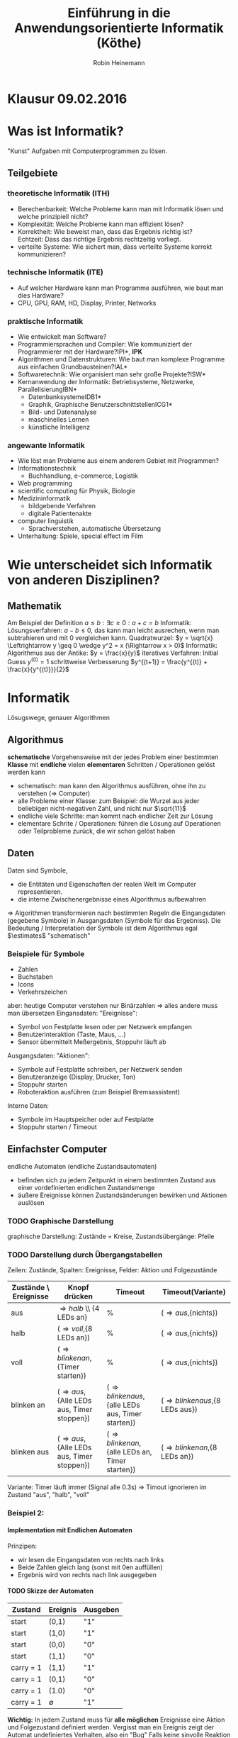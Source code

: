 #+AUTHOR: Robin Heinemann
#+TITLE: Einführung in die Anwendungsorientierte Informatik (Köthe)
#+OPTIONS: H:6
#+LATEX_CLASS: koma-article
#+LATEX_CLASS_OPTIONS: [a4paper]
#+LATEX_HEADER: \usepackage{siunitx}%
#+LATEX_HEADER: \usepackage{fontspec}%
#+LATEX_HEADER: \sisetup{load-configurations = abbrevations}%
#+LATEX_HEADER: \newcommand{\estimates}{\overset{\scriptscriptstyle\wedge}{=}}%
#+LATEX_HEADER: \usepackage{mathtools}%
#+LATEX_HEADER: \DeclarePairedDelimiter\abs{\lvert}{\rvert}%
#+LATEX_HEADER: \DeclarePairedDelimiter\norm{\lVert}{\rVert}%
#+LATEX_HEADER: \DeclareMathOperator{\Exists}{\exists}%
#+LATEX_HEADER: \DeclareMathOperator{\Forall}{\forall}%
#+LATEX_HEADER: \def\colvec#1{\left(\vcenter{\halign{\hfil$##$\hfil\cr \colvecA#1;;}}\right)}
#+LATEX_HEADER: \def\colvecA#1;{\if;#1;\else #1\cr \expandafter \colvecA \fi}
#+LATEX_HEADER: \usepackage{minted}
#+LATEX_HEADER: \usepackage{makecell}
# #+LATEX_HEADER: \usemintedstyle{tango}
#+LATEX_HEADER: \usemintedstyle{perldoc}
#+LATEX_HEADER: \usepackage{tikz}
#+LATEX_HEADER: \usetikzlibrary{arrows,automata}
#+LATEX_HEADER: \usepackage{tikz-qtree}
#+LATEX_HEADER: \usepackage{enumitem}
#+LATEX_HEADER: \setlistdepth{20}
#+LATEX_HEADER: \renewlist{itemize}{itemize}{20}
#+LATEX_HEADER: \setlist[itemize]{label=$\cdot$}

# #+BEGIN_SRC cpp
# for(int i = 0; i < 5) {
#    std::cout << i << std::endl;
# }
# #+END_SRC

* Klausur 09.02.2016

* Was ist Informatik?
  "Kunst" Aufgaben mit Computerprogrammen zu lösen.
** Teilgebiete
*** theoretische Informatik (*ITH*)
    - Berechenbarkeit: Welche Probleme kann man mit Informatik lösen und welche prinzipiell nicht?
    - Komplexität: Welche Probleme kann man effizient lösen?
    - Korrektheit: Wie beweist man, dass das Ergebnis richtig ist? \\
      Echtzeit: Dass das richtige Ergebnis rechtzeitig vorliegt.
    - verteilte Systeme: Wie sichert man, dass verteilte Systeme korrekt kommunizieren?
*** technische Informatik (*ITE*)
	- Auf welcher Hardware kann man Programme ausführen, wie baut man dies Hardware?
	- CPU, GPU, RAM, HD, Display, Printer, Networks
*** praktische Informatik
	- Wie entwickelt man Software?
	- Programmiersprachen und Compiler: Wie kommuniziert der Programmierer mit der Hardware?\hfill *IPI*, *IPK*
	- Algorithmen und Datenstrukturen: Wie baut man komplexe Programme aus einfachen Grundbausteinen?\hfill *IAL*
	- Softwaretechnik: Wie organisiert man sehr große Projekte?\hfill *ISW*
	- Kernanwendung der Informatik: Betriebsysteme, Netzwerke, Parallelisierung\hfill *IBN*
	  - Datenbanksysteme\hfill *IDB1*
	  - Graphik, Graphische Benutzerschnittstellen\hfill *ICG1*
	  - Bild- und Datenanalyse
	  - maschinelles Lernen
	  - künstliche Intelligenz
*** angewante Informatik
	- Wie löst man Probleme aus einem anderem Gebiet mit Programmen?
	- Informationstechnik
	  - Buchhandlung, e-commerce, Logistik
	- Web programming
	- scientific computing für Physik, Biologie
	- Medizininformatik
	  - bildgebende Verfahren
	  - digitale Patientenakte
	- computer linguistik
	  - Sprachverstehen, automatische Übersetzung
	- Unterhaltung: Spiele, special effect im Film
* Wie unterscheidet sich Informatik von anderen Disziplinen?
** Mathematik
   Am Beispiel der Definition $a \leq b: \exists c \geq 0: a + c = b$
   Informatik: Lösungsverfahren: $a - b \leq 0$, das kann man leicht ausrechen, wenn man subtrahieren und mit $0$ vergleichen kann.
   Quadratwurzel: $y = \sqrt{x} \Leftrightarrow y \geq 0 \wedge y^2 = x (\Rightarrow x > 0)$
   Informatik: Algorithmus aus der Antike: $y = \frac{x}{y}$
   iteratives Verfahren: Initial Guess $y^{(0)} = 1$
   schrittweise Verbesserung $y^{(t+1)} = \frac{y^{(t)} + \frac{x}{y^{(t)}}}{2}$
* Informatik
  Lösugswege, genauer Algorithmen
** Algorithmus
   *schematische* Vorgehensweise mit der jedes Problem einer bestimmten *Klasse* mit *endliche* vielen *elementaren* Schritten / Operationen gelöst werden kann
   - schematisch: man kann den Algorithmus ausführen, ohne ihn zu verstehen ($\Rightarrow$ Computer)
   - alle Probleme einer Klasse: zum Beispiel: die Wurzel aus jeder beliebigen nicht-negativen Zahl, und nicht nur $\sqrt{11}$
   - endliche viele Schritte: man kommt nach endlicher Zeit zur Lösung
   - elementare Schrite / Operationen: führen die Lösung auf Operationen oder Teilprobleme zurück, die wir schon gelöst haben
** Daten
   Daten sind Symbole,
   - die Entitäten und Eigenschaften der realen Welt im Computer representieren.
   - die interne Zwischenergebnisse eines Algorithmus aufbewahren
   $\Rightarrow$ Algorithmen transformieren nach bestimmten Regeln die Eingangsdaten (gegebene Symbole) in Ausgangsdaten (Symbole für das Ergebniss).
   Die Bedeutung / Interpretation der Symbole ist dem Algorithmus egal $\estimates$ "schematisch"
*** Beispiele für Symbole
	- Zahlen
	- Buchstaben
	- Icons
	- Verkehrszeichen
    aber: heutige Computer verstehen nur Binärzahlen $\Rightarrow$ alles andere muss man übersetzen
	Eingansdaten: "Ereignisse":
	- Symbol von Festplatte lesen oder per Netzwerk empfangen
	- Benutzerinteraktion (Taste, Maus, ...)
	- Sensor übermittelt Meßergebnis, Stoppuhr läuft ab
    Ausgangsdaten: "Aktionen":
	- Symbole auf Festplatte schreiben, per Netzwerk senden
	- Benutzeranzeige (Display, Drucker, Ton)
	- Stoppuhr starten
	- Roboteraktion ausführen (zum Beispiel Bremsassistent)
	Interne Daten:
	- Symbole im Hauptspeicher oder auf Festplatte
	- Stoppuhr starten / Timeout
** Einfachster Computer
   endliche Automaten (endliche Zustandsautomaten)
   - befinden sich zu jedem Zeitpunkt in einem bestimmten Zustand aus einer vordefinierten endlichen Zustandsmenge
   - äußere Ereignisse können Zustandsänderungen bewirken und Aktionen auslösen
*** TODO Graphische Darstellung
	graphische Darstellung: Zustände = Kreise, Zustandsübergänge: Pfeile
*** TODO Darstellung durch Übergangstabellen
	Zeilen: Zustände, Spalten: Ereignisse, Felder: Aktion und Folgezustände
    | Zustände \ Ereignisse | Knopf drücken                                     | Timeout                                                   | Timeout(Variante)                       |
    |-----------------------+---------------------------------------------------+-----------------------------------------------------------+-----------------------------------------|
    | aus                   | \Rightarrow{halb} \\ {4 LEDs an}                 | %                                                         | (\Rightarrow{aus},{nichts})             |
    | halb                  | (\Rightarrow{voll},{8 LEDs an})                   | %                                                         | (\Rightarrow{aus},{nichts})             |
    | voll                  | (\Rightarrow{blinken an},{Timer starten})         | %                                                         | (\Rightarrow{aus},{nichts})             |
    | blinken an            | (\Rightarrow{aus},{Alle LEDs aus, Timer stoppen}) | (\Rightarrow{blinken aus},{alle LEDs aus, Timer starten}) | (\Rightarrow{blinken aus},{8 LEDs aus}) |
    | blinken aus           | (\Rightarrow{aus},{Alle LEDs aus, Timer stoppen}) | (\Rightarrow{blinken an},{alle LEDs an, Timer starten})   | (\Rightarrow{blinken an},{8 LEDs an})   |

	Variante: Timer läuft immer (Signal alle 0.3s) \Rightarrow Timout ignorieren im Zustand "aus", "halb", "voll"
*** Beispiel 2:
	\begin{align}
	&1~0~1~1~0~1~0 &= 2 + 8 + 16 + 74 &= 90_{\text{dez}} \\
	+&0~1~1~1~0~0~1 &= 1 + 8 + 16 + 32 &= 57_{\text{dez}} \\
	\hline
	1~&0~0~1~0~0~1~1 &= 1 + 2 + 16 + 128 &= 147_{\text{dez}}\checkmark
	\end{align}
**** Implementation mit Endlichen Automaten
	 Prinzipen:
	 - wir lesen die Eingangsdaten von rechts nach links
	 - Beide Zahlen gleich lang (sonst mit 0en auffüllen)
	 - Ergebnis wird von rechts nach link ausgegeben
**** TODO Skizze der Automaten
     | Zustand   | Ereignis    | Ausgeben |
     |-----------+-------------+----------|
     | start     | (0,1)       | "1"      |
     | start     | (1,0)       | "1"      |
     | start     | (0,0)       | "0"      |
     | start     | (1,1)       | "0"      |
     | carry = 1 | (1,1)       | "1"      |
     | carry = 1 | (0,1)       | "0"      |
     | carry = 1 | (1.0)       | "0"      |
     | carry = 1 | $\emptyset$ | "1"      |
	 *Wichtig:* In jedem Zustand muss für *alle möglichen* Ereignisse eine Aktion und Folgezustand definiert werden.
	 Vergisst man ein Ereignis zeigt der Automat undefiniertes Verhalten, also ein "Bug"
	 Falls keine sinvolle Reaktion möglich ist: neuer Zustand: "Fehler" \Rightarrow Übergang nach "Fehler", Aktion: ausgeben einer Fehlermeldung
***** TODO Skizze Fehlermeldung
	  Ein endlicher Automat hat nur ein Speicherelement, das den aktuelen Zustand angibt. Folge:
	  - Automat kann sich nicht merken, wie er in den aktuellen Zustand gekommen ist ("kein Gedächnis")
	  - Automat kann nicht beliebig weit zählen, sondern nur bis zu einer vorgegebenen Grenze
\begin{center}
\begin{tikzpicture}[->,>=stealth',shorten >=1pt,auto,node distance=2.8cm, semithick]
\node[initial,state] (0) {"0"};
\node[state] (1) [right of=0] {"1"};
\node[state] (2) [right of=1]{"2"};
\node[state] (3) [right of=2]{"3"};
\node[accepting,state] [below of=1] (end) {"stop"};
\path (0) edge [loop above] node {"0"} (0)
(0) edge node {"x"} (1)
(0) edge node {$\emptyset$} (end)
(1) edge [loop above] node {"0"} (1)
(1) edge node {"x"} (2)
(1) edge node {$\emptyset$} (end)
(2) edge [loop above] node {"0"} (2)
(2) edge node {"x"} (3)
(2) edge node {$\emptyset$} (end)
(3) edge [loop above] node {"$0\vee x$"} (3)
(3) edge node {"x"} (3)
(3) edge node {$\emptyset$} (end);
\end{tikzpicture}
\end{center}
      Insgesamt: Man kann mit endlichen Automaten nur relativ einfache Algorithmen implementieren. (nur reguläre Sprachen)
	  Spendiert man zusätzlichen Specher, geht mehr:
	  - Automat mit Stak-Speicher (Stapel oder Keller) \Rightarrow Kellerautomat (Kontextfreie Sprachen)
	  - Automat mit zwei Stacks oder äquivalent Turing-Maschine kann alles auführen, was man intuitiv für berechenbar hält
      Markov Modelle: endliche Automaten mit probabilistischen Übergangen.
	  Bisher: Algorithmen für einen bestimmten Zweck (Problemklasse)
	  Frage: Gibt es einen universellen Algorithms für alle berechenbare Probleme?
	  Betrache formale Algorithmusbeschribung als Teil der Eingabe des universellen Algorithmus.
* Substitutionsmodell (funktionale Programmierung)
  - einfaches Modell für arithmetische Berechnung "Taschenrechner"
  - Eingaben und Ausgaben sind Zahlen (ganze oder reelle Zahlen). Zahlenkonstanten heißten "Literale"
  - elementare Funktionen: haben eine oder mehere Zahlen als Argumente (Parameter) und liefern eine Zahl als Ergebnis (wie Mathematik):
	- add(1,2) \rightarrow 3, mul(2,3) \rightarrow 6, analog sub(), div(), mod()
  - Funktionsaufrufe können verschachtelt werden, das heißt Argumente kann Ergebnis einer anderen Funktion sein
	- mul(add(1,2),sub(5,3)) \rightarrow 6
** Substitutionsmodell
   Man kann einen Funktionsaufruf, deessen Argument vekannt ist (das heißt Zahlen sind) durch den Wert des Ergebnisses ersetzen ("substituieren"). Geschachtelte Ausdrücke lassen sich so von innen nach außen auswerten.
   \[mul(add(1,2),sub(5,3))\]
   \[mul(3,sub(5,3))\]
   \[mul(3,2)\]
   \[6\]
   - Die arithmetischen Operationene add(), sub(), mul(), div(), mod() werden normalerweise von der Hardware implementiert.
   - Die meisten Programmiersprachen bieten außerdem algebraische Funktionen wie: sqrt(), sin(), cos(), log()
	 - sind meist nicht in Hardware, aber vorgefertigte Algorithmen, werden mit Programmiersprachen geliefert, "Standardbibilothek"
   - in C++: mathematisches Modul des Standardbibilothek: "cmath"
   - Für Arithmetik gebräuchlicher ist "Infix-Notation" mit Operator-Symbolen "+", "-", "*", "/", "%"
   - mul(add(1,2),sub(5,3)) \Leftrightarrow ((1+2)*(5-3))
	 - oft besser, unter anderem weil man Klammer weglassen darf
	   1. "Punkt vor Strichrechnung" 3+4*5 \Leftrightarrow 3+(4*5), mul, div, mod binden stärker als add,sub
	   2. Operatoren gleicher Präzedenz werden von links nach rechts ausgeführt (links-assoziativ) \\
		  1+2+3-4+5 \Leftrightarrow ((((1+2)+3)-4)+5)
	   3. äußere Klammer kann man weglassen (1+2)\Leftrightarrow 1+2
   - Computer wandeln Infix zuerst in Prefix Notation um
	 1. weggelassene Klammer weider einfüger
	 2. Operatorensymbol durch Funktionsnamen ersetzen und an Prefix-Position verschieben
		\[1 + 2 + 3 * 4 / (1 + 5) - 2\]
		\[(((1 + 2) + ((3 * 4) / (1 + 5))) - 2)\]
		\[sub(add(add(1,2),div(mul(3,4),add(1,5))), 2)\]
		\[sub(add(3,div(12,6)), 2)\]
		\[sub(add(3,2), 2)\]
		\[sub(5, 2)\]
		\[2\]
** Bäume
   - bestehen aus Knoten unmd Kanten (Kreise und Pfeile)
   - Kanten verbinden Knoten mit ihren Kind-knoten
   - jeder Koten (außer der Wurzel) hat genau ein Elternteil ("parent node")
   - Knoten ohne Kinder heißen Blätter ("leaves / leaf node")
   - Teilbaum
	 - wähle beliebigen Knoten
	 - entferne temporärdessen Elternkante, dadurch wird der Knoten temporär zu einer Wurzel, dieser Knoten mit allen Nachkommen bildet wieder einen Baum (Tailbaum des Orginalbaumes)
   - trivialer Teilbaum hat nur einen Knoten
   - Tiefe: Abstand eines Knotens von der Wurzel (Anzahl der Kanten zwischen Knoten und Wurzel)
	 - Tiefe des Baums: maximale Tiefe eines Knoten
*** Beispiel
	\[1 + 2 + 3 * 4 / (1 + 5) - 2\]
	\[sub(add(add(1,2),div(mul(3,4),add(1,5))), 2)\]
	\begin{center}
	\Tree [ .sub [ .add [ .add 1 2 ] [ .div [ .mul 3 4 ] [ .add 1 5 ] ] ] 2 ]
	\end{center}
** Rekursion
   Rekursiv $\estimates$ Algorithmus für Teilproblem von vorn.
** Prefixnotation aus dem Baum rekonstruieren
   1. <<algstart1>> Wenn die Wurzel ein Blatt ist: Drucke die Zahl
   2. sonst:
	  - Drucke Funktionsnamen
	  - Drucke "("
	  - Wiederhole den Algorithmus ab [[algstart1]] für das linke Kind (Teilbaum mit Wurzel = linkes Kind)
	  - Drucke ","
	  - Wiederhole den Algorithmus ab [[algstart1]] für das rechte Kind (Teilbaum mit Wurzel = rechtes Kind)
	  - Drucke ")"
	\Rightarrow \[sub(add(add(1,2),div(mul(3,4),add(1,5))), 2)\]
** Prefixnotation aus dem Baum rekonstruieren
   1. <<algstart2>> Wenn die Wurzel ein Blatt ist: Drucke die Zahl
   2. sonst:
	  - Drucke Funktionsnamen
	  - Drucke "("
	  - Wiederhole den Algorithmus ab [[algstart2]] für das linke Kind (Teilbaum mit Wurzel = linkes Kind)
	  - Drucke Operatorsymbol
	  - Wiederhole den Algorithmus ab [[algstart2]] für das rechte Kind (Teilbaum mit Wurzel = rechtes Kind)
	  - Drucke ")"
	\Rightarrow \[sub(add(add(1,2),div(mul(3,4),add(1,5))), 2)\]
   \Rightarrow *inorder*
** Berechnen des Werts mit Substitutionsmethode
   1. <<algstart3>> Wenn Wurzel dein Blatt gib Zahl zurück
   2. sonst:
	  - Wiederhole den Algorithmus ab [[algstart3]] für das linkes Kind (Teilbaum mit Wurzel = rechtes Kind), speichere Ergebnis als "lhs"
	  - Wiederhole den Algorithmus ab [[algstart3]] für das rechte Kind (Teilbaum mit Wurzel = rechtes Kind), speichere Ergebnis als "rhs"
	  - berechne funktionsname(lhs,rhs) und gebe das Ergebnis zurück
   \Rightarrow *postorder*
* Maschienensprachen
  - optimiert für die Hardware
  - Gegensatz: höhere Programmiersprachen (c++)
	- optimiert für Programmierer
  - Compiler oder Interpreter übersetzen Hoch- in Maschienensprache
** Umwandlung in Maschienensprache
  1. Eingaben und (Zwischen) Ergebnisse werden in Speicherzellen abgespeichert \Rightarrow jeder Knoten im Baum bekommt eine Speicherzelle
  2. Speicherzellen für Eingaben initialisieren
	 - Notation: SpZ \leftarrow Wert
  3. Rechenoperationen in Reihenfolge des Substitutionsmodell ausführen und in der jeweiligen Speicherzelle speichern
	 - Notation: SpZ-Ergebniss \leftarrow fname SpZArg1 SpZArg2
  4. alles in Zahlencode umwandeln
	 - Funktionsnamen:
	   | Opcode | Wert |
	   |--------+------|
	   | init   | 1    |
	   | add    | 2    |
	   | sub    | 3    |
	   | mul    | 4    |
	   | div    | 5    |
* Funktionale Programmierung
  - bei Maschienensprache wreden Zweischeergebnisse in Speicherzellen abgelegt
  - das ist auch in der funktionalen Programmierung eine gute Idee
  - Speicherzellen werden duch Namen (vom Programmierer vergeben) unterschieden
** Beispiel
   Lösen einer quadratischen Gleichung:
   \[ax^2 + bx + c = 0\]
   \[x^2 - 2px + q = 0, p = -\frac{b}{2a},q=\frac{c}{d}\]
   \[x_2 = p + \sqrt{p^2 - q},x_2 = p - \sqrt{p^2 - q}\]
   ohne Zwischenergebnisse:
   \[x_1 \leftarrow add(div(div(b,a),-2),sqrt(sub(mul(div(b,a),-2),div(div(b,a)-1)),div(c,a)))\]
   mit Zwischenergebniss und Infix Notation
   \[p\leftarrow b / c / -2~\text{oder}~p\leftarrow -0.5 * b / a\]
   \[a\leftarrow c / a\]
   \[d\leftarrow sqrt(p*p - q)\]
   \[x_1\leftarrow p + d\]
   \[x_2\leftarrow p - d\]
** Vorteile von Zwischenergebnissen
   1. lesabrer
   2. redundante Berechnung vermieden. Beachte: In der funktionalen Programmierung können die Speicherzellen nach der initialisierung nicht mehr verändert werden
   3. Speicherzellen und Namen sind nützlich um Argumente an Fuktionen zu übergeben \Rightarrow Definition eigener Funktionen
	  #+BEGIN_SRC cpp
	  function sq(x) {
		 return x * x
	  }
	  #+END_SRC
	  \Rightarrow $d \leftarrow sqrt(sq(p) - q)$
	  Speicherzelle mit Namen "x" für das Argument von $sq$
** Funktionale Programmierung in c++
   - in c++ hat jede Speicherzelle einen Typ (legt Größe und Bedeutung der Speicherzelle fest)
	 - wichtige Typen
	   | int         | ganze Zahlen  |
	   | double      | reelle Zahlen |
	   | std::string | Text          |
	   int: $12,-3$ \\
	   double: $-1.02,1.2e-4 = 1.2*10^{-4}$ \\
	   std::string: "text"
   - Initialisierung wird geschrieben als "typename spzname = Wert;"
	 #+BEGIN_SRC cpp
	 double a = ...;
	 double b = ...;
	 double c = ...;
	 double p = -0.5 b / a;
	 double q = c / a;
	 double d = std::sqrt(p*p - q);
	 double x1 = p + d;
	 double x2 = p - d;
	 std::cout << "x1: " << x1 << ", x2: " << x2 << std::endl;
	 #+END_SRC
   - eigene Funktionen in C++
	 #+BEGIN_SRC cpp
	 // Kommentar (auch /* */)
	 type_ergebnis fname(type_arg1 name1, ...) { // Signatur / Funkitonskopf / Deklaration
		 return ergebnis;                        /* Funktionskörper / Definition / Implementation */
	 }
	 #+END_SRC
	 - ganze Zahl quadrieren:
	   #+BEGIN_SRC cpp
	   int sq(int x) {
		   return x*x;
	   }
	   #+END_SRC
	 - reelle zahl quadrieren:
	   #+BEGIN_SRC cpp
	   double sq(double x) {
		   return x*x;
	   }
	   #+END_SRC
	 - beide Varianten dürfen in c++ gleichzeitig definiert sein \Rightarrow "function overloading" \Rightarrow c++ wählt automatisch die richtig Variable anhand des Argumenttypes ("overload resolution")
	   #+BEGIN_SRC cpp
	   int x = 2;
	   double y = 1.1
	   int x2 = sq(x) // int Variante
	   double y2 = sq(y) // double Variante
	   #+END_SRC
	 - jedes c++-Programm muss genau eine Funktion names "main" haben. Dort beginnt die Programmausführung.
	   #+BEGIN_SRC cpp
	   int main() {
		   Code;
		   return 0;
	   }
	   #+END_SRC
	   - return aus der "main" Funktion ist optional
	 - Regel von c++ für erlaubte Name
	   - erstes Zeichen: Klein- oder Großbuchstaben des englischen Alphabets, oder "_"
	   - optional: weitere Zeichen oder, "_" oder Ziffer 0-9
	 - vordefinierte Funktionen:
	   - eingebaute $\estimates$ immer vorhanden
		 - Infix-Operatoren $+,-,*,/,\%$
		 - Prefix-Operatoren $operator+,operator-,\ldots$
	   - Funktion der Standardbibilothek $\estimates$ müssen "angefordert" werden
		 - Namen beginnen mit "std::", "std::sin,..."
		 - sind in Module geordnet, zum Beispiel
		   - cmath \Rightarrow algebraische Funktion
		   - complex \Rightarrow komplexe Zahlen
		   - string \Rightarrow Zeichenkettenverarbeitung
		 - um ein Modul zu benutzen muss man zuerst (am Anfang des Programms) sein Inhaltsverzeichnis importieren (Header includieren) \rightarrow #include <name>
		   #+BEGIN_SRC cpp
		   #include <iostream>
		   #include <string>
		   int main() {
			   std::cout << "Hello, world!" << std::endl;
			   std::string out = "mein erstes Programm\n";
			   std::cout << out;
			   return 0;
		   }
		   #+END_SRC
	 - overloading der arithmetischen Operationene
	   - overloading genau wie bei $sq$
		 - 3 * 4 \Rightarrow int Variante
		 - 3.0 * 4.0 \Rightarrow double Variante
		 - 3 * 4.0 \Rightarrow automatische Umwandliung in höheren Typ, hier "double" \Rightarrow wird als 3.0 * 4.0 ausgeführt
	 - \Rightarrow Devision unterscheidet sich
	   - Integer-Division: 12 / 5 = 2 (wird abgerundet)
	   - Double-Division: 12.0 / 5.0 = 2.4
	   - -12 / 5 = 2 (\Rightarrow truncated Division)
	   - 12.0 / 5.0 = 2.4
	   - Gegensatz (zum Beispiel in Python)
		 - floor division \Rightarrow wird immer abgerundet \Rightarrow -12 / 4 = -2
